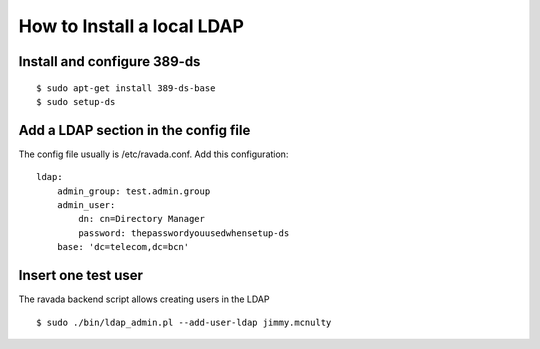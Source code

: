 How to Install a local LDAP
===========================

Install and configure 389-ds
----------------------------

::

    $ sudo apt-get install 389-ds-base
    $ sudo setup-ds

Add a LDAP section in the config file
-------------------------------------

The config file usually is /etc/ravada.conf. Add this configuration:

::

    ldap:
        admin_group: test.admin.group
        admin_user:
            dn: cn=Directory Manager
            password: thepasswordyouusedwhensetup-ds
        base: 'dc=telecom,dc=bcn'

Insert one test user
--------------------

The ravada backend script allows creating users in the LDAP

::

    $ sudo ./bin/ldap_admin.pl --add-user-ldap jimmy.mcnulty
